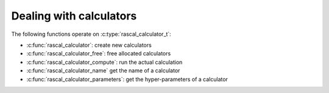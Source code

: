 Dealing with calculators
========================

.. doxygentypedef:: rascal_calculator_t

The following functions operate on :c:type:`rascal_calculator_t`:

- :c:func:`rascal_calculator`: create new calculators
- :c:func:`rascal_calculator_free`: free allocated calculators
- :c:func:`rascal_calculator_compute`: run the actual calculation
- :c:func:`rascal_calculator_name` get the name of a calculator
- :c:func:`rascal_calculator_parameters`: get the hyper-parameters of a calculator

.. doxygenfunction:: rascal_calculator

.. doxygenfunction:: rascal_calculator_free

.. doxygenfunction:: rascal_calculator_compute

.. doxygenfunction:: rascal_calculator_name

.. doxygenfunction:: rascal_calculator_parameters


.. doxygenstruct:: rascal_calculation_options_t
    :members:
